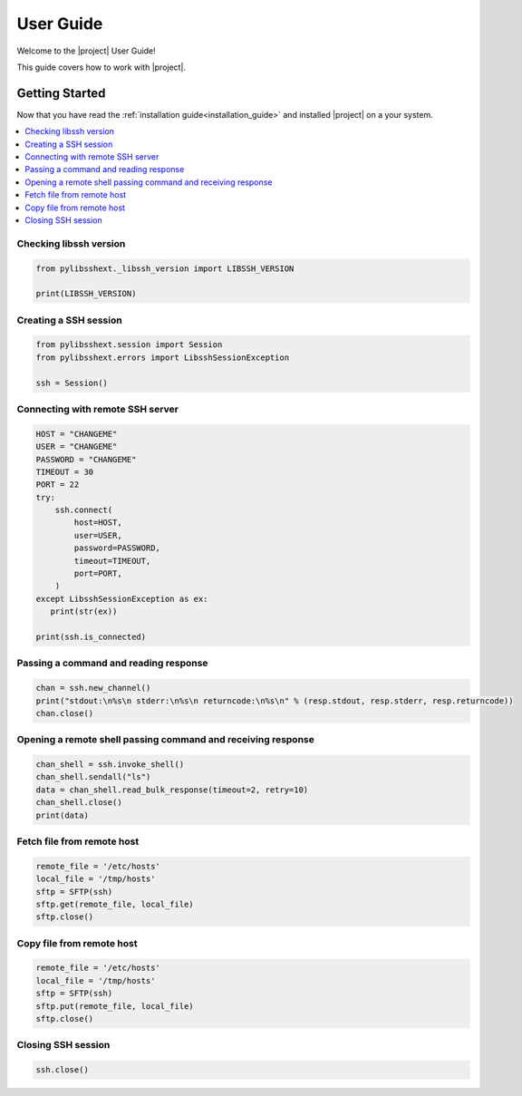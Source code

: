 .. _intro_getting_started:

##########
User Guide
##########

Welcome to the |project| User Guide!

This guide covers how to work with |project|.

***************
Getting Started
***************

Now that you have read the :ref:`installation guide<installation_guide>` and installed |project| on a your system.

.. contents::
   :local:

Checking libssh version
=======================

.. code-block:: python

   from pylibsshext._libssh_version import LIBSSH_VERSION

   print(LIBSSH_VERSION)

Creating a SSH session
======================

.. code-block:: python

   from pylibsshext.session import Session
   from pylibsshext.errors import LibsshSessionException

   ssh = Session()


Connecting with remote SSH server
=================================

.. code-block:: python

  HOST = "CHANGEME"
  USER = "CHANGEME"
  PASSWORD = "CHANGEME"
  TIMEOUT = 30
  PORT = 22
  try:
      ssh.connect(
          host=HOST,
          user=USER,
          password=PASSWORD,
          timeout=TIMEOUT,
          port=PORT,
      )
  except LibsshSessionException as ex:
     print(str(ex))

  print(ssh.is_connected)

Passing a command and reading response
======================================

.. code-block:: python

  chan = ssh.new_channel()
  print("stdout:\n%s\n stderr:\n%s\n returncode:\n%s\n" % (resp.stdout, resp.stderr, resp.returncode))
  chan.close()

Opening a remote shell passing command and receiving response
=============================================================
.. code-block:: python

  chan_shell = ssh.invoke_shell()
  chan_shell.sendall("ls")
  data = chan_shell.read_bulk_response(timeout=2, retry=10)
  chan_shell.close()
  print(data)

Fetch file from remote host
===========================
.. code-block:: python

  remote_file = '/etc/hosts'
  local_file = '/tmp/hosts'
  sftp = SFTP(ssh)
  sftp.get(remote_file, local_file)
  sftp.close()

Copy file from remote host
===========================
.. code-block:: python

  remote_file = '/etc/hosts'
  local_file = '/tmp/hosts'
  sftp = SFTP(ssh)
  sftp.put(remote_file, local_file)
  sftp.close()

Closing SSH session
===================

.. code-block:: python

   ssh.close()
